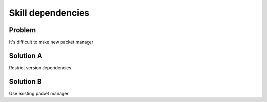 .. _skill_dependencies:

Skill dependencies
=======================

Problem
---------
It's difficult to make new packet manager

Solution A
-----------
Restrict version dependencies

Solution B
------------
Use existing packet manager
